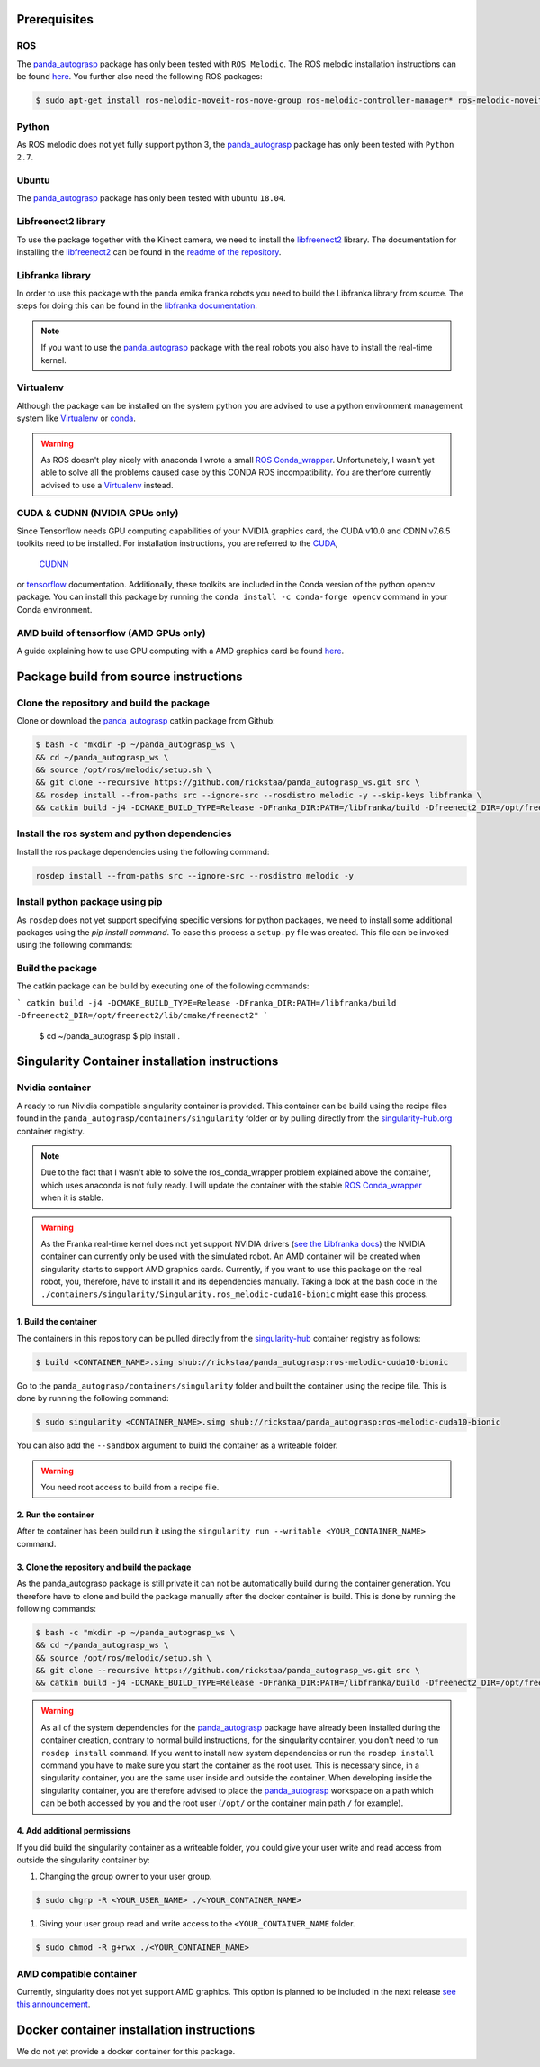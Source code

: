.. _install:

.. _panda_autograsp: https://github.com/rickstaa/panda_autograsp

Prerequisites
==============================

ROS
-----------
The `panda_autograsp`_ package has only been tested with ``ROS Melodic``.
The ROS melodic installation instructions can be found `here <https://wiki.ros.org/melodic>`_.
You further also need the following ROS packages:

.. code-block:: bash

    $ sudo apt-get install ros-melodic-moveit-ros-move-group ros-melodic-controller-manager* ros-melodic-moveit* ros-melodic-effort-controllers ros-melodic-joint-trajectory-controller ros-melodic-gazebo-ros* ros-melodic-rviz* libboost-filesystem-dev libjsoncpp-dev

Python
-----------

As ROS melodic does not yet fully support python 3, the `panda_autograsp`_
package has only been tested with ``Python 2.7``.


Ubuntu
-----------------

The `panda_autograsp`_ package has only been tested with ubuntu ``18.04``.

Libfreenect2 library
----------------------

To use the package together with the Kinect camera, we need to install the
`libfreenect2 <https://github.com/OpenKinect/libfreenect2.git>`_ library. The documentation
for installing the `libfreenect2 <https://github.com/OpenKinect/libfreenect2.git>`_ can be
found in the `readme of the repository <https://github.com/OpenKinect/libfreenect2>`_.

Libfranka library
------------------------

In order to use this package with the panda emika franka robots
you need to build the Libfranka library from source. The steps
for doing this can be found in the
`libfranka documentation <https://frankaemika.github.io/docs/installation_linux.html>`_.

.. note::

    If you want to use the `panda_autograsp`_ package with the real robots you
    also have to install the real-time kernel.

Virtualenv
-------------------

Although the package can be installed on the system python you are advised
to use a python environment management system like `Virtualenv <https://virtualenv.pypa.io/en/stable/>`_
or `conda <https://conda.io/en/latest/>`_.

.. warning::

    As ROS doesn't play nicely with anaconda I wrote a small
    `ROS Conda_wrapper <https://github.com/rickstaa/.ros_conda_wrapper>`_.
    Unfortunately, I wasn't yet able to solve all the problems caused
    case by this CONDA ROS incompatibility. You are therfore currently
    advised to use a `Virtualenv <https://virtualenv.pypa.io/en/stable/>`_
    instead.

CUDA & CUDNN (NVIDIA GPUs only)
-----------------------------------

Since Tensorflow needs GPU computing capabilities of your NVIDIA
graphics card, the CUDA v10.0 and CDNN v7.6.5 toolkits
need to be installed. For installation instructions, you are referred to the
`CUDA <https://docs.nvidia.com/cuda/archive/10.0/>`_,
 `CUDNN <https://docs.nvidia.com/deeplearning/sdk/cudnn-install/index.html>`_
or `tensorflow <https://www.tensorflow.org/install/gpu>`_ documentation.
Additionally, these toolkits are included in the Conda version
of the python opencv package. You can install this package by running the
``conda install -c conda-forge opencv``
command in your Conda environment.

AMD build of tensorflow (AMD GPUs only)
-------------------------------------------

A guide explaining how to use GPU computing with a AMD graphics card be
found `here <https://blog.codeinside.eu/2018/12/04/howto-use-tensorflow-with-amd-gpus/>`_.

Package build from source instructions
========================================

Clone the repository and build the package
--------------------------------------------------------

Clone or download the `panda_autograsp`_ catkin package from Github:

.. code-block:: bash

    $ bash -c "mkdir -p ~/panda_autograsp_ws \
    && cd ~/panda_autograsp_ws \
    && source /opt/ros/melodic/setup.sh \
    && git clone --recursive https://github.com/rickstaa/panda_autograsp_ws.git src \
    && rosdep install --from-paths src --ignore-src --rosdistro melodic -y --skip-keys libfranka \
    && catkin build -j4 -DCMAKE_BUILD_TYPE=Release -DFranka_DIR:PATH=/libfranka/build -Dfreenect2_DIR=/opt/freenect2/lib/cmake/freenect2"

Install the ros system and python dependencies
------------------------------------------------------

Install the ros package dependencies using the following command:

.. code-block:: bash

    rosdep install --from-paths src --ignore-src --rosdistro melodic -y


Install python package using pip
----------------------------------------

As ``rosdep`` does not yet support specifying specific versions for
python packages, we need to install some additional packages using
the `pip install command`. To ease this process a ``setup.py`` file
was created. This file can be invoked using the following commands:

Build the package
-------------------------

The catkin package can be build by executing one of the following commands:

```
catkin build -j4 -DCMAKE_BUILD_TYPE=Release -DFranka_DIR:PATH=/libfranka/build -Dfreenect2_DIR=/opt/freenect2/lib/cmake/freenect2"
```

    $ cd ~/panda_autograsp
    $ pip install .

Singularity Container installation instructions
==================================================

Nvidia container
---------------------------------------------
A ready to run Nividia compatible singularity
container is provided. This container can be build using the
recipe files found in the ``panda_autograsp/containers/singularity``
folder or by pulling directly from the `singularity-hub.org <https://www.singularity-hub.org>`_
container registry.

.. note::

    Due to the fact that I wasn't able to solve the ros_conda_wrapper problem explained above the
    container, which uses anaconda is not fully ready. I will update the container with the stable
    `ROS Conda_wrapper <https://github.com/rickstaa/.ros_conda_wrapper>`_ when it is stable.

.. warning::

    As the Franka real-time kernel does not yet support NVIDIA drivers
    (`see the Libfranka docs <https://frankaemika.github.io/docs/installation_linux.html>`_)
    the NVIDIA container can currently only be used with the simulated robot.
    An AMD container will be created when singularity starts to support AMD graphics cards.
    Currently, if you want to use this package on the real robot, you, therefore, have to install it and its dependencies manually. Taking a look at the bash code in the
    ``./containers/singularity/Singularity.ros_melodic-cuda10-bionic``
    might ease this process.

1. Build the container
^^^^^^^^^^^^^^^^^^^^^^^^^^^^^^^^^^^^

The containers in this repository can be pulled directly from
the `singularity-hub <https://www.singularity-hub.org>`_ container
registry as follows:

.. code-block:: bash

    $ build <CONTAINER_NAME>.simg shub://rickstaa/panda_autograsp:ros-melodic-cuda10-bionic

Go to the ``panda_autograsp/containers/singularity`` folder and
built the container using the recipe file. This is done by running the
following command:

.. code-block:: bash

    $ sudo singularity <CONTAINER_NAME>.simg shub://rickstaa/panda_autograsp:ros-melodic-cuda10-bionic

You can also add the ``--sandbox`` argument to build the container as
a writeable folder.

.. warning:: You need root access to build from a recipe file.

2. Run the container
^^^^^^^^^^^^^^^^^^^^^^^^^^^^^^^^^^^^

After te container has been build run it using the
``singularity run --writable <YOUR_CONTAINER_NAME>`` command.

3. Clone the repository and build the package
^^^^^^^^^^^^^^^^^^^^^^^^^^^^^^^^^^^^^^^^^^^^^^^^^^^^

As the panda_autograsp package is still private it can not be
automatically build during the container generation. You therefore
have to clone and build the package manually after the docker
container is build. This is done by running the following commands:

.. code-block:: bash

    $ bash -c "mkdir -p ~/panda_autograsp_ws \
    && cd ~/panda_autograsp_ws \
    && source /opt/ros/melodic/setup.sh \
    && git clone --recursive https://github.com/rickstaa/panda_autograsp_ws.git src \
    && catkin build -j4 -DCMAKE_BUILD_TYPE=Release -DFranka_DIR:PATH=/libfranka/build -Dfreenect2_DIR=/opt/freenect2/lib/cmake/freenect2"

.. warning::

    As all of the system dependencies for the `panda_autograsp`_ package
    have already been installed during the container creation, contrary
    to normal build instructions, for the singularity container, you
    don't need to run ``rosdep install`` command. If you want to install
    new system dependencies or run the ``rosdep install`` command you have
    to make sure you start the container as the root user. This is necessary
    since, in a singularity container, you are the same user inside and outside
    the container. When developing inside the singularity container, you are
    therefore advised to place the `panda_autograsp`_ workspace on a path
    which can be both accessed by you and the root user (``/opt/`` or the
    container main path ``/`` for example).

4. Add additional permissions
^^^^^^^^^^^^^^^^^^^^^^^^^^^^^^^^^^^^

If you did build the singularity container as a writeable folder,
you could give your user write and read access from outside the singularity
container by:

#. Changing the group owner to your user group.

.. code-block:: bash

    $ sudo chgrp -R <YOUR_USER_NAME> ./<YOUR_CONTAINER_NAME>

#. Giving your user group read and write access to the ``<YOUR_CONTAINER_NAME`` folder.

.. code-block:: bash

    $ sudo chmod -R g+rwx ./<YOUR_CONTAINER_NAME>

AMD compatible container
----------------------------

Currently, singularity does not yet support AMD graphics. This option is planned to be included in the next
release `see this announcement <https://sylabs.io/2019/06/towards-generalized-gpu-support-in-the-singularity-container-runtime-an-isc-preview-involving-amd-radeon-instinct-accelerators-and-the-rocm-open-software-platform/>`_.

Docker container installation instructions
===========================================

We do not yet provide a docker container for this package.
